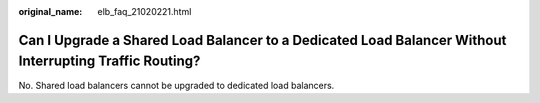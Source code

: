 :original_name: elb_faq_21020221.html

.. _elb_faq_21020221:

Can I Upgrade a Shared Load Balancer to a Dedicated Load Balancer Without Interrupting Traffic Routing?
=======================================================================================================

No. Shared load balancers cannot be upgraded to dedicated load balancers.
